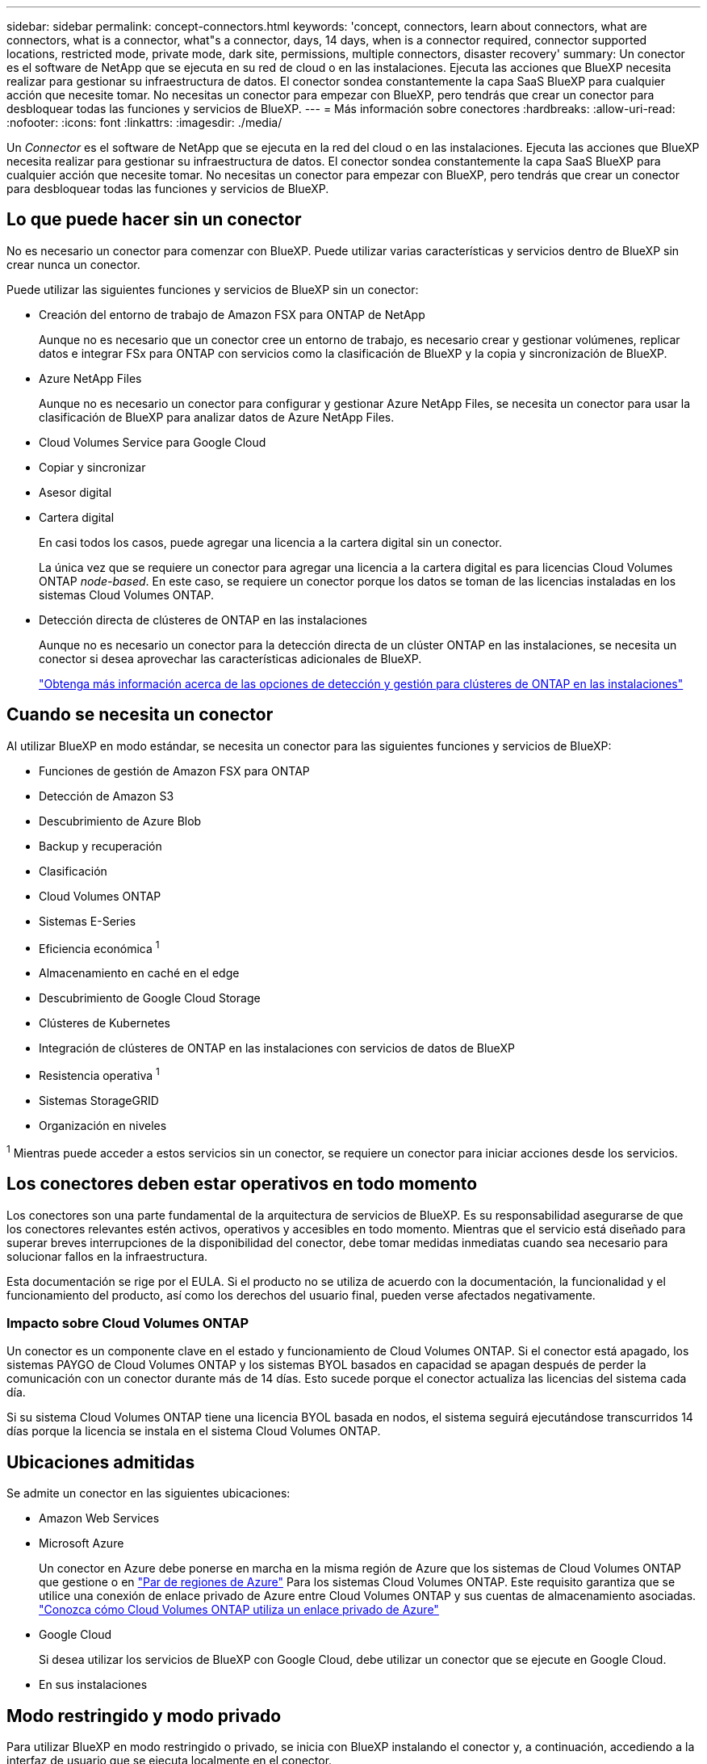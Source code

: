---
sidebar: sidebar 
permalink: concept-connectors.html 
keywords: 'concept, connectors, learn about connectors, what are connectors, what is a connector, what"s a connector, days, 14 days, when is a connector required, connector supported locations, restricted mode, private mode, dark site, permissions, multiple connectors, disaster recovery' 
summary: Un conector es el software de NetApp que se ejecuta en su red de cloud o en las instalaciones. Ejecuta las acciones que BlueXP necesita realizar para gestionar su infraestructura de datos. El conector sondea constantemente la capa SaaS BlueXP para cualquier acción que necesite tomar. No necesitas un conector para empezar con BlueXP, pero tendrás que crear un conector para desbloquear todas las funciones y servicios de BlueXP. 
---
= Más información sobre conectores
:hardbreaks:
:allow-uri-read: 
:nofooter: 
:icons: font
:linkattrs: 
:imagesdir: ./media/


[role="lead"]
Un _Connector_ es el software de NetApp que se ejecuta en la red del cloud o en las instalaciones. Ejecuta las acciones que BlueXP necesita realizar para gestionar su infraestructura de datos. El conector sondea constantemente la capa SaaS BlueXP para cualquier acción que necesite tomar. No necesitas un conector para empezar con BlueXP, pero tendrás que crear un conector para desbloquear todas las funciones y servicios de BlueXP.



== Lo que puede hacer sin un conector

No es necesario un conector para comenzar con BlueXP. Puede utilizar varias características y servicios dentro de BlueXP sin crear nunca un conector.

Puede utilizar las siguientes funciones y servicios de BlueXP sin un conector:

* Creación del entorno de trabajo de Amazon FSX para ONTAP de NetApp
+
Aunque no es necesario que un conector cree un entorno de trabajo, es necesario crear y gestionar volúmenes, replicar datos e integrar FSx para ONTAP con servicios como la clasificación de BlueXP y la copia y sincronización de BlueXP.

* Azure NetApp Files
+
Aunque no es necesario un conector para configurar y gestionar Azure NetApp Files, se necesita un conector para usar la clasificación de BlueXP para analizar datos de Azure NetApp Files.

* Cloud Volumes Service para Google Cloud
* Copiar y sincronizar
* Asesor digital
* Cartera digital
+
En casi todos los casos, puede agregar una licencia a la cartera digital sin un conector.

+
La única vez que se requiere un conector para agregar una licencia a la cartera digital es para licencias Cloud Volumes ONTAP _node-based_. En este caso, se requiere un conector porque los datos se toman de las licencias instaladas en los sistemas Cloud Volumes ONTAP.

* Detección directa de clústeres de ONTAP en las instalaciones
+
Aunque no es necesario un conector para la detección directa de un clúster ONTAP en las instalaciones, se necesita un conector si desea aprovechar las características adicionales de BlueXP.

+
https://docs.netapp.com/us-en/cloud-manager-ontap-onprem/task-discovering-ontap.html["Obtenga más información acerca de las opciones de detección y gestión para clústeres de ONTAP en las instalaciones"^]





== Cuando se necesita un conector

Al utilizar BlueXP en modo estándar, se necesita un conector para las siguientes funciones y servicios de BlueXP:

* Funciones de gestión de Amazon FSX para ONTAP
* Detección de Amazon S3
* Descubrimiento de Azure Blob
* Backup y recuperación
* Clasificación
* Cloud Volumes ONTAP
* Sistemas E-Series
* Eficiencia económica ^1^
* Almacenamiento en caché en el edge
* Descubrimiento de Google Cloud Storage
* Clústeres de Kubernetes
* Integración de clústeres de ONTAP en las instalaciones con servicios de datos de BlueXP
* Resistencia operativa ^1^
* Sistemas StorageGRID
* Organización en niveles


^1^ Mientras puede acceder a estos servicios sin un conector, se requiere un conector para iniciar acciones desde los servicios.



== Los conectores deben estar operativos en todo momento

Los conectores son una parte fundamental de la arquitectura de servicios de BlueXP. Es su responsabilidad asegurarse de que los conectores relevantes estén activos, operativos y accesibles en todo momento. Mientras que el servicio está diseñado para superar breves interrupciones de la disponibilidad del conector, debe tomar medidas inmediatas cuando sea necesario para solucionar fallos en la infraestructura.

Esta documentación se rige por el EULA. Si el producto no se utiliza de acuerdo con la documentación, la funcionalidad y el funcionamiento del producto, así como los derechos del usuario final, pueden verse afectados negativamente.



=== Impacto sobre Cloud Volumes ONTAP

Un conector es un componente clave en el estado y funcionamiento de Cloud Volumes ONTAP. Si el conector está apagado, los sistemas PAYGO de Cloud Volumes ONTAP y los sistemas BYOL basados en capacidad se apagan después de perder la comunicación con un conector durante más de 14 días. Esto sucede porque el conector actualiza las licencias del sistema cada día.

Si su sistema Cloud Volumes ONTAP tiene una licencia BYOL basada en nodos, el sistema seguirá ejecutándose transcurridos 14 días porque la licencia se instala en el sistema Cloud Volumes ONTAP.



== Ubicaciones admitidas

Se admite un conector en las siguientes ubicaciones:

* Amazon Web Services
* Microsoft Azure
+
Un conector en Azure debe ponerse en marcha en la misma región de Azure que los sistemas de Cloud Volumes ONTAP que gestione o en https://docs.microsoft.com/en-us/azure/availability-zones/cross-region-replication-azure#azure-cross-region-replication-pairings-for-all-geographies["Par de regiones de Azure"^] Para los sistemas Cloud Volumes ONTAP. Este requisito garantiza que se utilice una conexión de enlace privado de Azure entre Cloud Volumes ONTAP y sus cuentas de almacenamiento asociadas. https://docs.netapp.com/us-en/cloud-manager-cloud-volumes-ontap/task-enabling-private-link.html["Conozca cómo Cloud Volumes ONTAP utiliza un enlace privado de Azure"^]

* Google Cloud
+
Si desea utilizar los servicios de BlueXP con Google Cloud, debe utilizar un conector que se ejecute en Google Cloud.

* En sus instalaciones




== Modo restringido y modo privado

Para utilizar BlueXP en modo restringido o privado, se inicia con BlueXP instalando el conector y, a continuación, accediendo a la interfaz de usuario que se ejecuta localmente en el conector.

link:concept-modes.html["Obtenga más información sobre los modos de implementación de BlueXP"].



== Cómo crear un conector

Un administrador de cuentas de BlueXP puede crear un conector directamente desde BlueXP, desde el mercado de su proveedor de la nube, o instalando manualmente el software en su propio host Linux. La forma de comenzar depende de si está utilizando BlueXP en modo estándar, modo restringido o modo privado.

* link:concept-modes.html["Obtenga más información sobre los modos de implementación de BlueXP"]
* link:task-quick-start-standard-mode.html["Inicio rápido para BlueXP en modo estándar"]
* link:task-quick-start-restricted-mode.html["Inicio rápido para BlueXP en modo restringido"]
* link:task-quick-start-private-mode.html["Inicio rápido para BlueXP en modo privado"]




== Permisos

Se necesitan permisos específicos para crear el conector directamente desde BlueXP y se necesita otro conjunto de permisos para la propia instancia del conector. Si crea el conector en AWS o Azure directamente desde BlueXP, BlueXP crea el conector con los permisos que necesita.

Para aprender a configurar los permisos, consulte las siguientes páginas:

* Modo estándar
+
** link:task-set-up-permissions-aws.html["Configure los permisos de AWS"]
** link:task-set-up-permissions-azure.html["Configure los permisos de Azure"]
** link:task-set-up-permissions-google.html["Configure los permisos de Google Cloud"]
** link:task-set-up-permissions-on-prem.html["Configure permisos en el cloud para puestas en marcha en las instalaciones"]


* link:task-prepare-restricted-mode.html#prepare-cloud-permissions["Configure los permisos de cloud para el modo restringido"]
* link:task-prepare-private-mode.html#prepare-cloud-permissions["Configure permisos de cloud para el modo privado"]


Para ver los permisos exactos que necesita el conector, consulte las páginas siguientes:

* link:reference-permissions-aws.html["Conozca cómo el conector utiliza los permisos de AWS"]
* link:reference-permissions-azure.html["Conozca cómo el conector utiliza los permisos de Azure"]
* link:reference-permissions-gcp.html["Descubra cómo el conector utiliza los permisos de Google Cloud"]




== Actualizaciones de conectores

Normalmente actualizamos el software del conector cada mes para introducir nuevas funciones y para proporcionar mejoras de estabilidad. Aunque la mayoría de los servicios y características de la plataforma BlueXP se ofrecen a través de software basado en SaaS, algunas características y funciones dependen de la versión del conector. Que incluye gestión de Cloud Volumes ONTAP, gestión de clústeres ONTAP en las instalaciones, configuración y ayuda.

El conector actualiza automáticamente su software a la última versión, siempre que tenga acceso saliente a Internet para obtener la actualización de software. Si utiliza BlueXP en modo privado, deberá actualizar manualmente el conector.

link:task-managing-connectors.html["Aprenda a actualizar manualmente el software del conector"].



== Mantenimiento del sistema operativo y los equipos virtuales

El mantenimiento del sistema operativo en el host del conector es responsabilidad suya. Por ejemplo, debe aplicar actualizaciones de seguridad al sistema operativo en el host del conector siguiendo los procedimientos estándar de su empresa para la distribución del sistema operativo.

Tenga en cuenta que no es necesario detener ningún servicio en el host del conector cuando se ejecuta una actualización del SO.

Si necesita parar e iniciar el conector VM, debe hacerlo desde la consola de su proveedor de cloud o mediante los procedimientos estándar para la gestión en las instalaciones.

<<Los conectores deben estar operativos en todo momento,Tenga en cuenta que el conector debe estar operativo en todo momento>>.



== Múltiples entornos de trabajo

Un conector puede gestionar varios entornos de trabajo en BlueXP. El número máximo de entornos de trabajo que debe gestionar un único conector varía. Depende del tipo de entorno laboral, del número de volúmenes, de la cantidad de capacidad que se administra y del número de usuarios.

Si tiene una puesta en marcha a gran escala, trabaje con su representante de NetApp para dimensionar el entorno. Si experimenta algún problema a lo largo del camino, póngase en contacto con nosotros a través del chat en el producto.



== Múltiples conectores

En algunos casos, es posible que sólo necesite un conector, pero es posible que necesite dos o más conectores.

A continuación, se muestran algunos ejemplos:

* Tiene un entorno multicloud (por ejemplo, AWS y Azure) y prefiere tener un conector en AWS y otro en Azure. Cada una de ellas gestiona los sistemas Cloud Volumes ONTAP que se ejecutan en estos entornos.
* Un proveedor de servicios puede utilizar una cuenta de BlueXP para proporcionar servicios a sus clientes, mientras que usa otra cuenta para proporcionar recuperación ante desastres para una de sus unidades de negocio. Cada cuenta tendría conectores independientes.




=== Cuándo cambiar

Al crear el primer conector, BlueXP utiliza automáticamente ese conector para cada entorno de trabajo adicional que cree. Una vez creado un conector adicional, deberá cambiar entre ellos para ver los entornos de trabajo específicos de cada conector.

link:task-managing-connectors.html["Aprenda a cambiar entre conectores"].



=== Recuperación tras siniestros

Puede gestionar un entorno de trabajo con varios conectores al mismo tiempo para fines de recuperación ante desastres. Si se cae un conector, puede cambiar al otro conector para gestionar inmediatamente el entorno de trabajo.

Para configurar esta configuración:

. link:task-managing-connectors.html["Cambie a otro conector"].
. Detectar el entorno de trabajo existente.
+
** https://docs.netapp.com/us-en/cloud-manager-cloud-volumes-ontap/task-adding-systems.html["Agregue sistemas Cloud Volumes ONTAP existentes a BlueXP"^]
** https://docs.netapp.com/us-en/cloud-manager-ontap-onprem/task-discovering-ontap.html["Detectar clústeres de ONTAP"^]


. Ajuste la https://docs.netapp.com/us-en/cloud-manager-cloud-volumes-ontap/concept-storage-management.html["Modo de gestión de la capacidad"^]
+
Sólo el conector principal debe ajustarse en *modo automático*. Si cambia a otro conector para fines de DR, puede cambiar el modo de gestión de capacidad según sea necesario.


